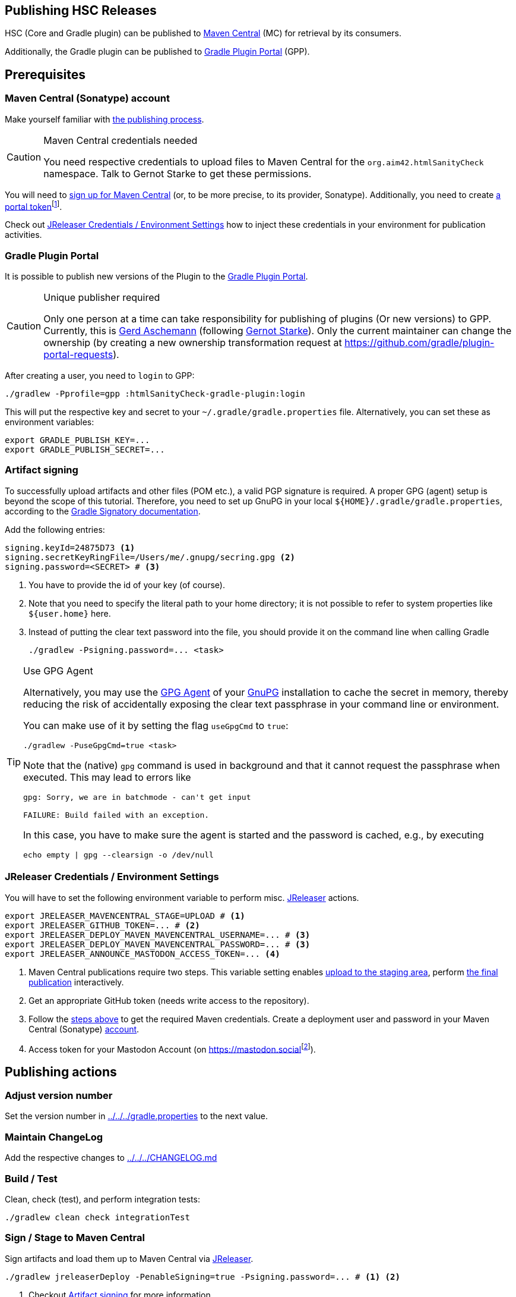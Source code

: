 :filename: development/publishing.adoc
:jbake-title: Publishing HSC Releases
:jbake-type: page_toc
:jbake-status: published
:jbake-menu: development
:jbake-order: 80
== {jbake-title}
:icons: font
:toc:
:toclevels: 3
:toc-position: right
:experimental:
:markdown-suffix: md
ifdef::backend-html5[:markdown-suffix: html]

HSC (Core and Gradle plugin) can be published to https://central.sonatype.com/search?q=org.aim42.htmlSanityCheck[Maven Central] (MC) for retrieval by its consumers.

Additionally, the Gradle plugin can be published to https://plugins.gradle.org[Gradle Plugin Portal] (GPP).

== Prerequisites

[[sec:maven-central-account]]
=== Maven Central (Sonatype) account

Make yourself familiar with https://central.sonatype.org/publish-ea/publish-ea-guide/[the publishing process].

[CAUTION]
.Maven Central credentials needed
====
You need respective credentials to upload files to Maven Central for the `org.aim42.htmlSanityCheck` namespace.
Talk to Gernot Starke to get these permissions.
====

You will need to https://central.sonatype.org/register/central-portal/#create-an-account[sign up for Maven Central]
(or, to be more precise, to its provider, Sonatype).
Additionally,
you need
to create https://central.sonatype.org/publish/generate-portal-token/[a portal token]footnote:[This is a different user/password than your login user.].

Check out <<sec:release-environment>> how to inject these credentials in your environment for publication activities.

[[sec:prerequisits-gpp]]
=== Gradle Plugin Portal

It is possible to publish new versions of the Plugin to the https://plugins.gradle.org/[Gradle Plugin Portal].

[[caution:gpp-publisher]]
[CAUTION]
.Unique publisher required
====
Only one person at a time can take responsibility for publishing of plugins (Or new versions) to GPP.
Currently, this is https://plugins.gradle.org/u/GerdAschemann[Gerd Aschemann] (following https://plugins.gradle.org/u/gernotstarke[Gernot Starke]).
Only the current maintainer can change the ownership (by creating a new ownership transformation request at https://github.com/gradle/plugin-portal-requests[]).
====

After creating a user, you need to `login` to GPP:

[source,shell]
----
./gradlew -Pprofile=gpp :htmlSanityCheck-gradle-plugin:login
----

This will put the respective key and secret to your `~/.gradle/gradle.properties` file.
Alternatively, you can set these as environment variables:

[source,shell]
----
export GRADLE_PUBLISH_KEY=...
export GRADLE_PUBLISH_SECRET=...
----

[[sec:artifact-signing]]
=== Artifact signing

To successfully upload artifacts and other files (POM etc.), a valid PGP signature is required.
A proper GPG (agent) setup is beyond the scope of this tutorial.
Therefore, you need to set up GnuPG in your local `+${HOME}/.gradle/gradle.properties+`,
according to the https://docs.gradle.org/current/userguide/signing_plugin.html#sec:signatory_credentials[Gradle Signatory documentation].

Add the following entries:

[source,properties]
----
signing.keyId=24875D73 <1>
signing.secretKeyRingFile=/Users/me/.gnupg/secring.gpg <2>
signing.password=<SECRET> # <3>
----
<1> You have to provide the id of your key (of course).
<2> Note that you need to specify the literal path to your home directory; it is not possible to refer to system properties like `+${user.home}+` here.
<3> Instead of putting the clear text password into the file, you should  provide it on the command line when calling Gradle
+
[source,shell]
----
./gradlew -Psigning.password=... <task>
----

[[tip:gpg-agent]]
[TIP]
.Use GPG Agent
====
Alternatively,
you may use the https://www.gnupg.org/documentation/manuals/gnupg24/gpg-agent.1.html[GPG Agent] of your https://gnupg.org/[GnuPG] installation
to cache the secret in memory,
thereby reducing the risk of accidentally exposing the clear text passphrase in your command line or environment.

You can make use of it by setting the flag `useGpgCmd` to `true`:

[source,shell]
----
./gradlew -PuseGpgCmd=true <task>
----

Note that the (native) `gpg` command is used in background and that it cannot request the passphrase when executed.
This may lead to errors like

[source]
----
gpg: Sorry, we are in batchmode - can't get input

FAILURE: Build failed with an exception.
----

In this case, you have to make sure the agent is started and the password is cached, e.g., by executing

[source,shell]
----
echo empty | gpg --clearsign -o /dev/null
----
====

[[sec:release-environment]]
=== JReleaser Credentials / Environment Settings

You will have to set the following environment variable to perform misc. https://jreleaser.org[JReleaser] actions.

[source,shell]
----
export JRELEASER_MAVENCENTRAL_STAGE=UPLOAD # <1>
export JRELEASER_GITHUB_TOKEN=... # <2>
export JRELEASER_DEPLOY_MAVEN_MAVENCENTRAL_USERNAME=... # <3>
export JRELEASER_DEPLOY_MAVEN_MAVENCENTRAL_PASSWORD=... # <3>
export JRELEASER_ANNOUNCE_MASTODON_ACCESS_TOKEN=... <4>
----
<1> Maven Central publications require two steps.
This variable setting enables <<sec:stage-to-maven-central,
upload to the staging area>>, perform <<sec:publish-to-maven-central,the final publication>> interactively.
<2> Get an appropriate GitHub token (needs write access to the repository).
<3> Follow the <<sec:maven-central-account,steps above>> to get the required Maven credentials.
Create a deployment user and password in your Maven Central (Sonatype) https://central.sonatype.com/account[account].
<4> Access token for your Mastodon Account (on https://mastodon.social[]footnote:[Publishing to a different Mastodon server requires more changes.]).


== Publishing actions

=== Adjust version number

Set the version number in xref:gradle.properties[../../../gradle.properties] to the next value.

=== Maintain ChangeLog

Add the respective changes to xref:CHANGELOG.{markdown-suffix}[../../../CHANGELOG.md]

=== Build / Test

Clean, check (test), and perform integration tests:

[source,shell]
----
./gradlew clean check integrationTest
----

[[sec:stage-to-maven-central]]
=== Sign / Stage to Maven Central

Sign artifacts and load them up to Maven Central via https://jreleaser.org[JReleaser].

[source,shell]
----
./gradlew jreleaserDeploy -PenableSigning=true -Psigning.password=... # <1> <2>
----
<1> Checkout <<sec:artifact-signing>> for more information.
<2> The `enableSigning` flag is necessary to enforce signing (which is not necessary for local installations,
integration testing, etc.)

The `jreleaserDeploy` task will

* Implicitly call the task `signAll` which signs
and pushes all required files for publication to a local repository.
* Then pick them up from there and load them up to the Maven Central staging area as a new version.

[TIP]
.Use GPG Agent (command) in practice
====
If you have GPG configured properly, you may use the <<tip:gpg-agent,GPG-Agent>>.

[source,bash,subs="callouts+"]
----
./gradlew jreleaserDeploy -PenableSigning=true -PuseGpgCmd=true
----
====

=== Publish on Gradle Plugin Portal

Set the respective credentials (cf. <<sec:prerequisits-gpp,GPP Prerequisites>>).
Then publish on GPP:

[source,shell]
----
./gradlew -Pprofile=gpp :htmlSanityCheck-gradle-plugin:publishPlugins # <1>
----
<1> An additional `--validate-only` allows to check credentials

Performing this for the first time after a <<caution:gpp-publisher,Change of the maintainer>> may take some time as the Gradle team will perform some checks.

[TIP]
====
You can delete the published version if you fail with one of the other steps.
====

[[sec:publish-to-maven-central]]
=== Publish Release

==== Publish to GitHub

[source,shell]
----
./gradlew jreleaserRelease
----

The `jreleaserRelease` task will release the https://github.com/aim42/htmlSanityCheck/releases[current state to GitHub]
and tag the current version accordingly.

==== Publish on Maven Central

Eventually publish the <<sec:stage-to-maven-central,staged version>> on Maven Central,
i.e., https://central.sonatype.com/publishing[Sonatype Central].

[CAUTION]
====
Once published, you cannot roll back the release on Maven Central as releases are immutable.
Hence, run this step as the very last one if everything else ran smoothly.
====


=== Announce new release on Social Media

Finally, announce the new release on Social Media, i.e., https://mastodon.social/deck/tags/HTMLSanityCheck[Mastodon (Social)].

[source,bash]
----
./gradlew jreleaserAnnounce
----
